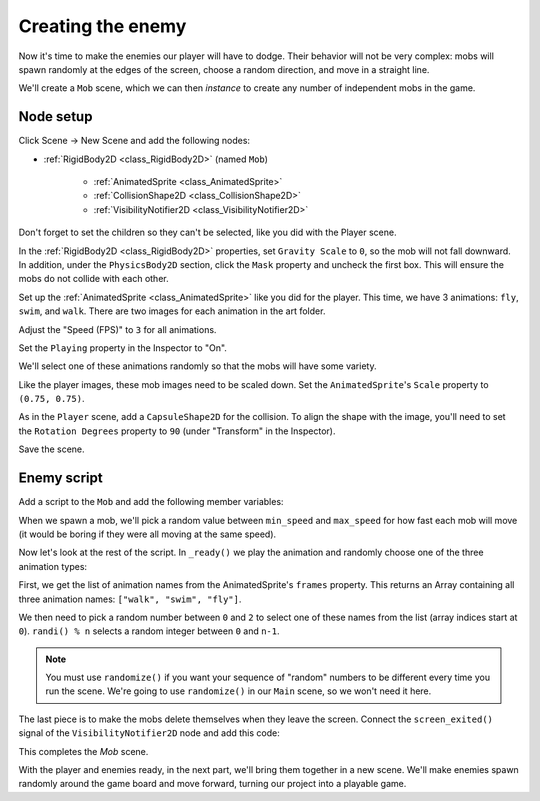 .. _doc_your_first_2d_game_creating_the_enemy:

Creating the enemy
==================

Now it's time to make the enemies our player will have to dodge. Their behavior
will not be very complex: mobs will spawn randomly at the edges of the screen,
choose a random direction, and move in a straight line.

We'll create a ``Mob`` scene, which we can then *instance* to create any number
of independent mobs in the game.

Node setup
~~~~~~~~~~

Click Scene -> New Scene and add the following nodes:

- :ref:`RigidBody2D <class_RigidBody2D>` (named ``Mob``)

   - :ref:`AnimatedSprite <class_AnimatedSprite>`
   - :ref:`CollisionShape2D <class_CollisionShape2D>`
   - :ref:`VisibilityNotifier2D <class_VisibilityNotifier2D>`

Don't forget to set the children so they can't be selected, like you did with
the Player scene.

In the :ref:`RigidBody2D <class_RigidBody2D>` properties, set ``Gravity Scale``
to ``0``, so the mob will not fall downward. In addition, under the
``PhysicsBody2D`` section, click the ``Mask`` property and uncheck the first
box. This will ensure the mobs do not collide with each other.

.. image:: img/set_collision_mask.png

Set up the :ref:`AnimatedSprite <class_AnimatedSprite>` like you did for the
player. This time, we have 3 animations: ``fly``, ``swim``, and ``walk``. There
are two images for each animation in the art folder.

Adjust the "Speed (FPS)" to ``3`` for all animations.

.. image:: img/mob_animations.gif

Set the ``Playing`` property in the Inspector to "On".

We'll select one of these animations randomly so that the mobs will have some
variety.

Like the player images, these mob images need to be scaled down. Set the
``AnimatedSprite``'s ``Scale`` property to ``(0.75, 0.75)``.

As in the ``Player`` scene, add a ``CapsuleShape2D`` for the collision. To align
the shape with the image, you'll need to set the ``Rotation Degrees`` property
to ``90`` (under "Transform" in the Inspector).

Save the scene.

Enemy script
~~~~~~~~~~~~

Add a script to the ``Mob`` and add the following member variables:

.. tabs::
 .. code-tab:: gdscript GDScript

    extends RigidBody2D

    export var min_speed = 150  # Minimum speed range.
    export var max_speed = 250  # Maximum speed range.

 .. code-tab:: csharp

    public class Mob : RigidBody2D
    {
        // Don't forget to rebuild the project so the editor knows about the new export variables.

        [Export]
        public int MinSpeed = 150; // Minimum speed range.

        [Export]
        public int MaxSpeed = 250; // Maximum speed range.
    }

When we spawn a mob, we'll pick a random value between ``min_speed`` and
``max_speed`` for how fast each mob will move (it would be boring if they were
all moving at the same speed).

Now let's look at the rest of the script. In ``_ready()`` we play the animation
and randomly choose one of the three animation types:

.. tabs::
 .. code-tab:: gdscript GDScript

    func _ready():
        $AnimatedSprite.playing = true
        var mob_types = $AnimatedSprite.frames.get_animation_names()
        $AnimatedSprite.animation = mob_types[randi() % mob_types.size()]

 .. code-tab:: csharp

    public override void _Ready()
    {
        var animSprite = GetNode<AnimatedSprite>("AnimatedSprite");
        animSprite.Playing = true;
        string[] mobTypes = animSprite.Frames.GetAnimationNames();
        animSprite.Animation = mobTypes[GD.Randi() % mobTypes.Length];
    }

First, we get the list of animation names from the AnimatedSprite's ``frames``
property. This returns an Array containing all three animation names: ``["walk",
"swim", "fly"]``.

We then need to pick a random number between ``0`` and ``2`` to select one of
these names from the list (array indices start at ``0``). ``randi() % n``
selects a random integer between ``0`` and ``n-1``.

.. note:: You must use ``randomize()`` if you want your sequence of "random"
            numbers to be different every time you run the scene. We're going to
            use ``randomize()`` in our ``Main`` scene, so we won't need it here.

The last piece is to make the mobs delete themselves when they leave the screen.
Connect the ``screen_exited()`` signal of the ``VisibilityNotifier2D`` node and
add this code:

.. tabs::
 .. code-tab:: gdscript GDScript

    func _on_VisibilityNotifier2D_screen_exited():
        queue_free()

 .. code-tab:: csharp

    public void OnVisibilityNotifier2DScreenExited()
    {
        QueueFree();
    }

This completes the `Mob` scene.

With the player and enemies ready, in the next part, we'll bring them together
in a new scene. We'll make enemies spawn randomly around the game board and move
forward, turning our project into a playable game.
